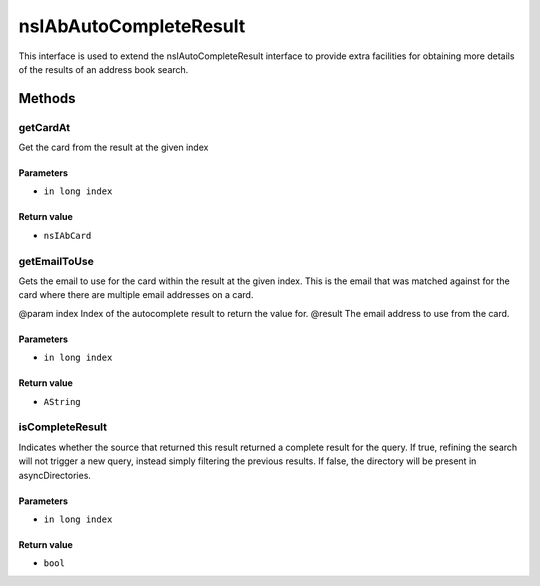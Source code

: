 =======================
nsIAbAutoCompleteResult
=======================

This interface is used to extend the nsIAutoCompleteResult interface to
provide extra facilities for obtaining more details of the results of
an address book search.

Methods
=======

getCardAt
---------

Get the card from the result at the given index

Parameters
^^^^^^^^^^

* ``in long index``

Return value
^^^^^^^^^^^^

* ``nsIAbCard``

getEmailToUse
-------------

Gets the email to use for the card within the result at the given index.
This is the email that was matched against for the card where there are
multiple email addresses on a card.

@param index  Index of the autocomplete result to return the value for.
@result       The email address to use from the card.

Parameters
^^^^^^^^^^

* ``in long index``

Return value
^^^^^^^^^^^^

* ``AString``

isCompleteResult
----------------

Indicates whether the source that returned this result returned a
complete result for the query. If true, refining the search will not
trigger a new query, instead simply filtering the previous results.
If false, the directory will be present in asyncDirectories.

Parameters
^^^^^^^^^^

* ``in long index``

Return value
^^^^^^^^^^^^

* ``bool``
